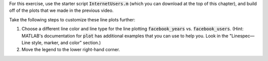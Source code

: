 For this exercise, use the starter script :code:`InternetUsers.m` (which you can download at the top of this chapter), and build off of the plots that we made in the previous video.

Take the following steps to customize these line plots further:

1. Choose a different line color and line type for the line plotting :code:`facebook_years` vs. :code:`facebook_users`. (Hint: MATLAB's documentation for :code:`plot` has additional examples that you can use to help you. Look in the "Linespec—Line style, marker, and color" section.)
2. Move the legend to the lower right-hand corner.

.. shortanswer:: ch06_01_line_plot_customization

  Paste in a copy of your completed :file:`InternetUsers.m` script file.
